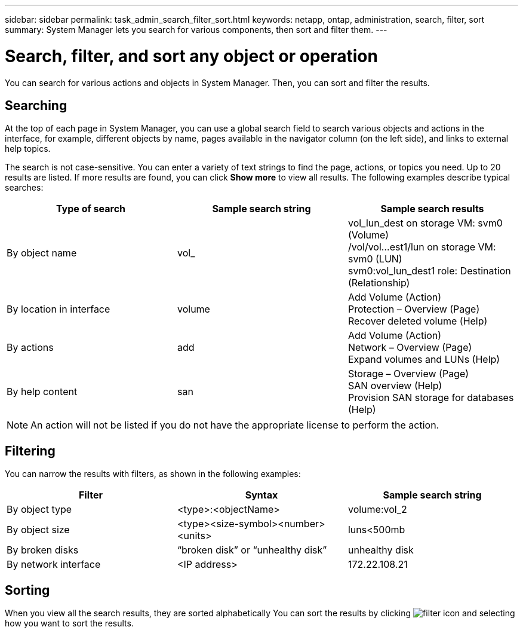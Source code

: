 ---
sidebar: sidebar
permalink: task_admin_search_filter_sort.html
keywords: netapp, ontap, administration, search, filter, sort
summary: System Manager lets you search for various components, then sort and filter them.
---

= Search, filter, and sort any object or operation
:toc: macro
:toclevels: 1
:hardbreaks:
:nofooter:
:icons: font
:linkattrs:
:imagesdir: ./media/

[.lead]
You can search for various actions and objects in System Manager. Then, you can sort and filter the results.

== Searching

At the top of each page in System Manager, you can use a global search field to search various objects and actions in the interface, for example, different objects by name, pages available in the navigator column (on the left side), and links to external help topics.

The search is not case-sensitive.   You can enter a variety of text strings to find the page, actions, or topics you need.  Up to 20 results are listed.  If more results are found, you can click *Show more* to view all results.   The following examples describe typical searches:

[cols=3,options="header"]
|===
| Type of search
| Sample search string
| Sample search results
| By object name
| vol_
| vol_lun_dest on storage VM: svm0 (Volume)
/vol/vol…est1/lun on storage VM: svm0 (LUN)
svm0:vol_lun_dest1 role: Destination (Relationship)
| By location in interface
| volume
| Add Volume (Action)
Protection – Overview (Page)
Recover deleted volume (Help)
| By actions
| add
| Add Volume (Action)
Network – Overview (Page)
Expand volumes and LUNs (Help)
| By help content
| san
| Storage – Overview (Page)
SAN overview (Help)
Provision SAN storage for databases (Help)
|===

[NOTE]
An action will not be listed if you do not have the appropriate license to perform the action.

== Filtering

You can narrow the results with filters, as shown in the following examples:


[cols=3,options="header"]
|===
| Filter
| Syntax
| Sample search string
| By object type
| <type>:<objectName>
| volume:vol_2
| By object size
| <type><size-symbol><number><units>
| luns<500mb
| By broken disks
| “broken disk”  or  “unhealthy disk”
| unhealthy disk
| By network interface
| <IP address>
| 172.22.108.21
|===

== Sorting

When you view all the search results, they are sorted alphabetically  You can sort the results by clicking image:icon_filter.gif[filter icon] and selecting how you want to sort the results.
